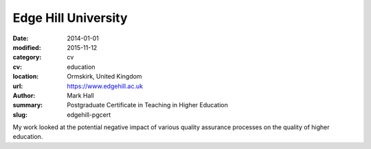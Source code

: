 Edge Hill University
####################

:date: 2014-01-01
:modified: 2015-11-12
:category: cv
:cv: education
:location: Ormskirk, United Kingdom
:url: https://www.edgehill.ac.uk
:author: Mark Hall
:summary: Postgraduate Certificate in Teaching in Higher Education
:slug: edgehill-pgcert

My work looked at the potential negative impact of various quality assurance processes on the quality of higher education.
